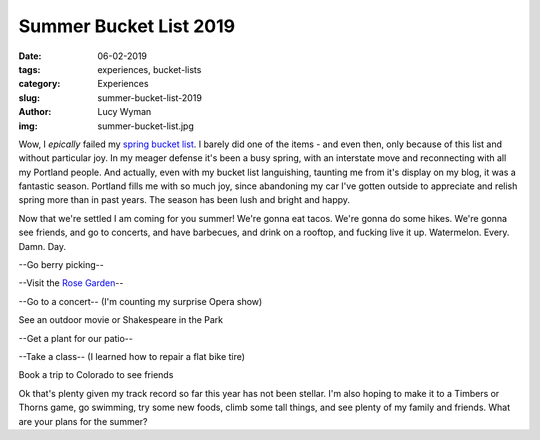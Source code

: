 Summer Bucket List 2019
=======================
:date: 06-02-2019
:tags: experiences, bucket-lists
:category: Experiences
:slug: summer-bucket-list-2019
:author: Lucy Wyman
:img: summer-bucket-list.jpg

Wow, I *epically* failed my `spring bucket list`_. I barely did one of
the items - and even then, only because of this list and without
particular joy. In my meager defense it's been a busy spring, with an
interstate move and reconnecting with all my Portland people. And
actually, even with my bucket list languishing, taunting me from it's
display on my blog, it was a fantastic season. Portland fills me with
so much joy, since abandoning my car I've gotten outside to appreciate
and relish spring more than in past years. The season has been lush
and bright and happy.

Now that we're settled I am coming for you summer! We're gonna eat
tacos. We're gonna do some hikes. We're gonna see friends, and go to
concerts, and have barbecues, and drink on a rooftop, and fucking live
it up. Watermelon. Every. Damn. Day.

--Go berry picking--

--Visit the `Rose Garden`_--

--Go to a concert-- (I'm counting my surprise Opera show)

See an outdoor movie or Shakespeare in the Park

--Get a plant for our patio--

--Take a class-- (I learned how to repair a flat bike tire)

Book a trip to Colorado to see friends

Ok that's plenty given my track record so far this year has
not been stellar. I'm also hoping to make it to a Timbers or Thorns
game, go swimming, try some new foods, climb some tall things, and see
plenty of my family and friends. What are your plans for the summer?

.. _spring bucket list: http://blog.lucywyman.me/spring-bucket-list-2019.html
.. _Rose Garden: https://www.portlandoregon.gov/parks/finder/index.cfm?action=viewpark&propertyid=1113
